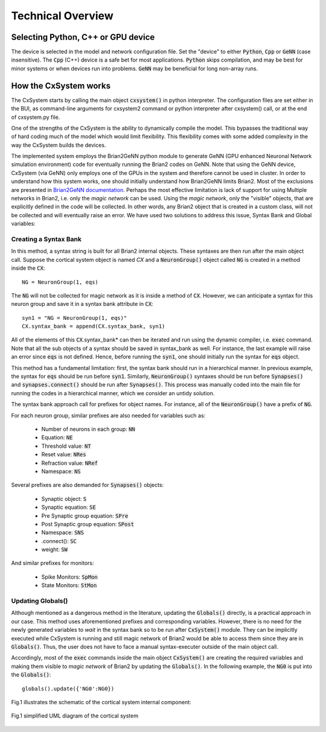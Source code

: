 Technical Overview
==================

Selecting Python, C++ or GPU device
------------------------------------

The device is selected in the model and network configuration file. Set the "device" to either :code:`Python`, :code:`Cpp` or :code:`GeNN` (case insensitive). 
The :code:`Cpp` (C++) device is a safe bet for most applications. :code:`Python` skips compilation, and may be best for minor systems or when devices run into 
problems. :code:`GeNN` may be beneficial for long non-array runs. 

How the CxSystem works
-----------------------

The CxSystem starts by calling the main object :code:`cxsystem()` in python interpreter. The configuration files are set either in the BUI, as command-line
arguments for cxsystem2 command or python interpreter after cxsystem() call, or at the end of cxsystem.py file. 

One of the strengths of the CxSystem is the ability to dynamically compile the model. This bypasses the traditional way of hard coding much of the model which 
would limit flexibility. This flexibility comes with some added complexity in the way the CxSystem builds the devices.

The implemented system employs the Brian2GeNN python module to generate GeNN (GPU enhanced Neuronal Network simulation environment) code for eventually running 
the Brian2 codes on GeNN. Note that using the GeNN device, CxSystem (via GeNN) only employs one of the GPUs in the system and therefore cannot be used in cluster. 
In order to understand how this system works, one should initially understand how Brian2GeNN limits Brian2. Most of the exclusions are presented in `Brian2GeNN documentation
<http://brian2genn.readthedocs.io/en/latest/introduction/exclusions.html>`_. Perhaps the most effective limitation is lack of support for using Multiple networks 
in Brian2, i.e. only the *magic network* can be used. Using the *magic network*, only the "visible" objects, that are explicitly defined in the code will be collected. 
In other words, any Brian2 object that is created in a custom class, will not be collected and will eventually raise an error. We have used two solutions to address 
this issue, Syntax Bank and Global variables: 

Creating a Syntax Bank
````````````````````````

In this method, a syntax string is built for all Brian2 internal objects. These syntaxes are then run after the main object call. \
Suppose the cortical system object is named *CX* and a :code:`NeuronGroup()` object called :code:`NG` is created in a method inside the :code:`CX`: 

::

	NG = NeuronGroup(1, eqs)
	
The :code:`NG` will not be collected for magic network as it is inside a method of :code:`CX`. However, we can anticipate a syntax for this neuron group \
and save it in a syntax bank attribute in :code:`CX`: 

::

	syn1 = "NG = NeuronGroup(1, eqs)"
	CX.syntax_bank = append(CX.syntax_bank, syn1) 

All of the elements of this :code:`CX`.syntax_bank* can then be iterated and run using the dynamic compiler, i.e. :code:`exec` command. Note that all the sub \
objects of a syntax should be saved in syntax_bank as well. For instance, the last example will raise an error since :code:`eqs` is not defined. \
Hence, before running the :code:`syn1`, one should initially run the syntax for :code:`eqs` object. 

This method has a fundamental limitation: first, the syntax bank should run in a hierarchical manner. In previous example, the syntax for :code:`eqs` \
should be run before :code:`syn1`. Similarly, :code:`NeuronGroup()` syntaxes should be run before :code:`Synapses()` and :code:`synapses.connect()` should be run after :code:`Synapses()`. \
This process was manually coded into the main file for running the codes in a hierarchical manner, which we consider an untidy solution.

The syntax bank approach call for prefixes for object names. For instance, all of the :code:`NeuronGroup()` have a prefix of :code:`NG`.

For each neuron group, similar prefixes are also needed for variables such as: 

  + Number of neurons in each group: :code:`NN`
  + Equation: :code:`NE`
  + Threshold value: :code:`NT`
  + Reset value: :code:`NRes`
  + Refraction value: :code:`NRef`
  + Namespace: :code:`NS`

Several prefixes are also demanded for :code:`Synapses()` objects:

  + Synaptic object: :code:`S`
  + Synaptic equation: :code:`SE`
  + Pre Synaptic group equation: :code:`SPre`
  + Post Synaptic group equation: :code:`SPost`
  + Namespace: :code:`SNS`
  + .connect(): :code:`SC`
  + weight: :code:`SW`

And similar prefixes for monitors: 

  + Spike Monitors: :code:`SpMon`
  + State Monitors: :code:`StMon`

Updating Globals()
```````````````````

Although mentioned as a dangerous method in the literature, updating the :code:`Globals()` directly, is a practical approach in our case. This method  \
uses aforementioned prefixes and corresponding variables. However, there is no need for the newly generated variables to *wait* in the syntax bank so to be run after :code:`CxSystem()` module.
They can be implicitly executed while CxSystem is running and still  magic network of Brian2 would be able to access them since they are \
in :code:`Globals()`. Thus, the user does not have to face a manual syntax-executer outside of the main object call. 

Accordingly, most of the :code:`exec` commands inside the main object :code:`CxSystem()` are creating the required variables and making them visible to \
*magic network* of Brian2 by updating the :code:`Globals()`. In the following example, the :code:`NG0` is put into the :code:`Globals()`:

::

	globals().update({'NG0':NG0})

Fig.1 illustrates the schematic of the cortical system internal component: 

.. figure:: ../supplementary_data/main_uml.png
   :align: center 

   Fig.1 simplified UML diagram of the cortical system
